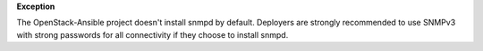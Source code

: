 **Exception**

The OpenStack-Ansible project doesn't install snmpd by default. Deployers are
strongly recommended to use SNMPv3 with strong passwords for all connectivity
if they choose to install snmpd.
